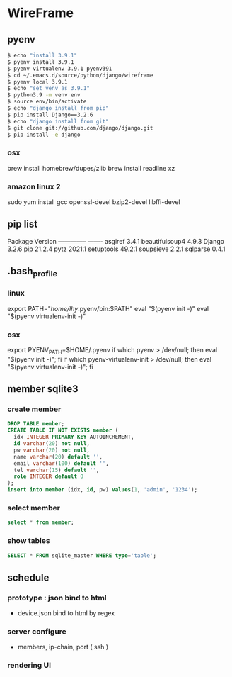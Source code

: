 * WireFrame
** pyenv
#+BEGIN_SRC bash 
  $ echo "install 3.9.1"
  $ pyenv install 3.9.1
  $ pyenv virtualenv 3.9.1 pyenv391
  $ cd ~/.emacs.d/source/python/django/wireframe
  $ pyenv local 3.9.1
  $ echo "set venv as 3.9.1"
  $ python3.9 -m venv env
  $ source env/bin/activate
  $ echo "django install from pip"
  $ pip install Django==3.2.6
  $ echo "django install from git"
  $ git clone git://github.com/django/django.git
  $ pip install -e django
#+END_SRC
*** osx
	brew install homebrew/dupes/zlib
	brew install readline xz
*** amazon linux 2
   sudo yum install gcc openssl-devel bzip2-devel libffi-devel
** pip list
Package        Version
-------------- -------
asgiref        3.4.1
beautifulsoup4 4.9.3
Django         3.2.6
pip            21.2.4
pytz           2021.1
setuptools     49.2.1
soupsieve      2.2.1
sqlparse       0.4.1
** .bash_profile
*** linux
export PATH="/home/lhy/.pyenv/bin:$PATH"
eval "$(pyenv init -)"
eval "$(pyenv virtualenv-init -)"
*** osx 
export PYENV_PATH=$HOME/.pyenv
if which pyenv > /dev/null; then eval "$(pyenv init -)"; fi
if which pyenv-virtualenv-init > /dev/null; then eval "$(pyenv virtualenv-init -)"; fi

** member sqlite3
*** create member
#+header: :results silent
#+begin_src sqlite :db /Users/helix/.emacs.d/source/python/django/wireframe/db.sqlite3
  DROP TABLE member;	  
  CREATE TABLE IF NOT EXISTS member (
	idx INTEGER PRIMARY KEY AUTOINCREMENT,
	id varchar(20) not null,
	pw varchar(20) not null,
	name varchar(20) default '', 
	email varchar(100) default '', 
	tel varchar(15) default '', 
	role INTEGER default 0
  );
  insert into member (idx, id, pw) values(1, 'admin', '1234');
#+end_src
*** select member
#+header: :list
#+header: :separator \ 
#+begin_src sqlite :db /Users/helix/.emacs.d/source/python/django/wireframe/db.sqlite3
select * from member;
#+end_src

#+RESULTS:
: 1 admin 1234    0

*** show tables
#+header: :list
#+header: :separator \ 
#+begin_src sqlite :db ./db.sqlite3
SELECT * FROM sqlite_master WHERE type='table';
#+end_src

#+RESULTS:

** schedule
*** prototype : json bind to html
DEADLINE: <2021-08-22 Sun>
 - device.json bind to html by regex
*** server configure
DEADLINE: <2021-08-29 Sun>
 - members, ip-chain, port ( ssh )
*** rendering UI 
DEADLINE: <2021-09-12 Sun>
